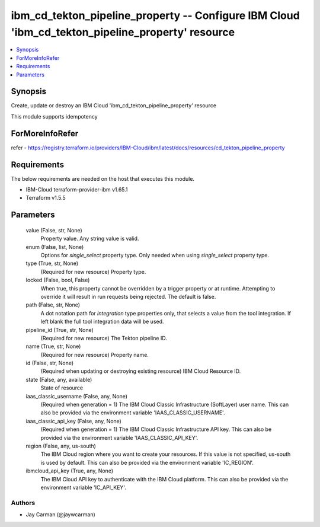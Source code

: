 
ibm_cd_tekton_pipeline_property -- Configure IBM Cloud 'ibm_cd_tekton_pipeline_property' resource
=================================================================================================

.. contents::
   :local:
   :depth: 1


Synopsis
--------

Create, update or destroy an IBM Cloud 'ibm_cd_tekton_pipeline_property' resource

This module supports idempotency


ForMoreInfoRefer
----------------
refer - https://registry.terraform.io/providers/IBM-Cloud/ibm/latest/docs/resources/cd_tekton_pipeline_property

Requirements
------------
The below requirements are needed on the host that executes this module.

- IBM-Cloud terraform-provider-ibm v1.65.1
- Terraform v1.5.5



Parameters
----------

  value (False, str, None)
    Property value. Any string value is valid.


  enum (False, list, None)
    Options for `single_select` property type. Only needed when using `single_select` property type.


  type (True, str, None)
    (Required for new resource) Property type.


  locked (False, bool, False)
    When true, this property cannot be overridden by a trigger property or at runtime. Attempting to override it will result in run requests being rejected. The default is false.


  path (False, str, None)
    A dot notation path for `integration` type properties only, that selects a value from the tool integration. If left blank the full tool integration data will be used.


  pipeline_id (True, str, None)
    (Required for new resource) The Tekton pipeline ID.


  name (True, str, None)
    (Required for new resource) Property name.


  id (False, str, None)
    (Required when updating or destroying existing resource) IBM Cloud Resource ID.


  state (False, any, available)
    State of resource


  iaas_classic_username (False, any, None)
    (Required when generation = 1) The IBM Cloud Classic Infrastructure (SoftLayer) user name. This can also be provided via the environment variable 'IAAS_CLASSIC_USERNAME'.


  iaas_classic_api_key (False, any, None)
    (Required when generation = 1) The IBM Cloud Classic Infrastructure API key. This can also be provided via the environment variable 'IAAS_CLASSIC_API_KEY'.


  region (False, any, us-south)
    The IBM Cloud region where you want to create your resources. If this value is not specified, us-south is used by default. This can also be provided via the environment variable 'IC_REGION'.


  ibmcloud_api_key (True, any, None)
    The IBM Cloud API key to authenticate with the IBM Cloud platform. This can also be provided via the environment variable 'IC_API_KEY'.













Authors
~~~~~~~

- Jay Carman (@jaywcarman)

